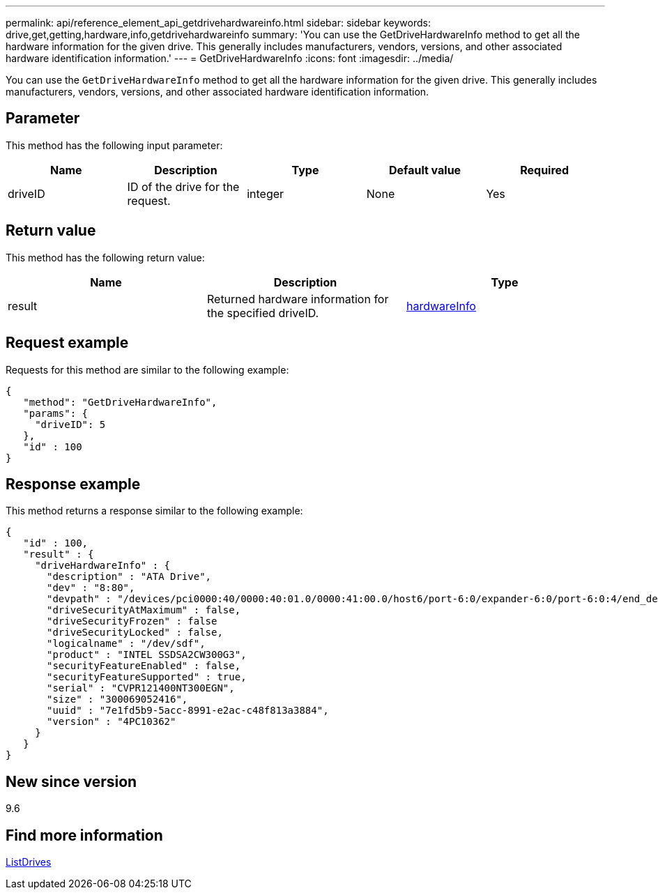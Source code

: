 ---
permalink: api/reference_element_api_getdrivehardwareinfo.html
sidebar: sidebar
keywords: drive,get,getting,hardware,info,getdrivehardwareinfo
summary: 'You can use the GetDriveHardwareInfo method to get all the hardware information for the given drive. This generally includes manufacturers, vendors, versions, and other associated hardware identification information.'
---
= GetDriveHardwareInfo
:icons: font
:imagesdir: ../media/

[.lead]
You can use the `GetDriveHardwareInfo` method to get all the hardware information for the given drive. This generally includes manufacturers, vendors, versions, and other associated hardware identification information.

== Parameter

This method has the following input parameter:

[options="header"]
|===
|Name |Description |Type |Default value |Required
a|
driveID
a|
ID of the drive for the request.
a|
integer
a|
None
a|
Yes
|===

== Return value

This method has the following return value:

[options="header"]
|===
|Name |Description |Type
a|
result
a|
Returned hardware information for the specified driveID.
a|
xref:reference_element_api_hardwareinfo.adoc[hardwareInfo]
|===

== Request example

Requests for this method are similar to the following example:

----
{
   "method": "GetDriveHardwareInfo",
   "params": {
     "driveID": 5
   },
   "id" : 100
}
----

== Response example

This method returns a response similar to the following example:

----
{
   "id" : 100,
   "result" : {
     "driveHardwareInfo" : {
       "description" : "ATA Drive",
       "dev" : "8:80",
       "devpath" : "/devices/pci0000:40/0000:40:01.0/0000:41:00.0/host6/port-6:0/expander-6:0/port-6:0:4/end_device-6:0:4/target6:0:4/6:0:4:0/block/sdf",
       "driveSecurityAtMaximum" : false,
       "driveSecurityFrozen" : false
       "driveSecurityLocked" : false,
       "logicalname" : "/dev/sdf",
       "product" : "INTEL SSDSA2CW300G3",
       "securityFeatureEnabled" : false,
       "securityFeatureSupported" : true,
       "serial" : "CVPR121400NT300EGN",
       "size" : "300069052416",
       "uuid" : "7e1fd5b9-5acc-8991-e2ac-c48f813a3884",
       "version" : "4PC10362"
     }
   }
}
----

== New since version

9.6

== Find more information

xref:reference_element_api_listdrives.adoc[ListDrives]
